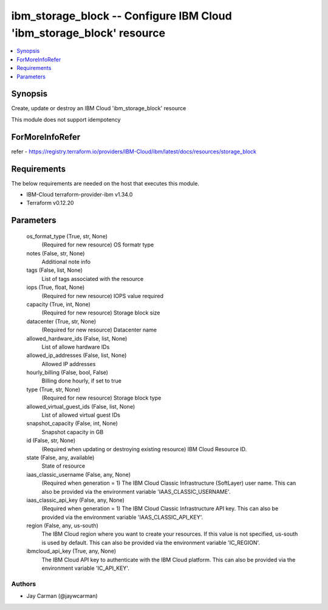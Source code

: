 
ibm_storage_block -- Configure IBM Cloud 'ibm_storage_block' resource
=====================================================================

.. contents::
   :local:
   :depth: 1


Synopsis
--------

Create, update or destroy an IBM Cloud 'ibm_storage_block' resource

This module does not support idempotency


ForMoreInfoRefer
----------------
refer - https://registry.terraform.io/providers/IBM-Cloud/ibm/latest/docs/resources/storage_block

Requirements
------------
The below requirements are needed on the host that executes this module.

- IBM-Cloud terraform-provider-ibm v1.34.0
- Terraform v0.12.20



Parameters
----------

  os_format_type (True, str, None)
    (Required for new resource) OS formatr type


  notes (False, str, None)
    Additional note info


  tags (False, list, None)
    List of tags associated with the resource


  iops (True, float, None)
    (Required for new resource) IOPS value required


  capacity (True, int, None)
    (Required for new resource) Storage block size


  datacenter (True, str, None)
    (Required for new resource) Datacenter name


  allowed_hardware_ids (False, list, None)
    List of allowe hardware IDs


  allowed_ip_addresses (False, list, None)
    Allowed IP addresses


  hourly_billing (False, bool, False)
    Billing done hourly, if set to true


  type (True, str, None)
    (Required for new resource) Storage block type


  allowed_virtual_guest_ids (False, list, None)
    List of allowed virtual guest IDs


  snapshot_capacity (False, int, None)
    Snapshot capacity in GB


  id (False, str, None)
    (Required when updating or destroying existing resource) IBM Cloud Resource ID.


  state (False, any, available)
    State of resource


  iaas_classic_username (False, any, None)
    (Required when generation = 1) The IBM Cloud Classic Infrastructure (SoftLayer) user name. This can also be provided via the environment variable 'IAAS_CLASSIC_USERNAME'.


  iaas_classic_api_key (False, any, None)
    (Required when generation = 1) The IBM Cloud Classic Infrastructure API key. This can also be provided via the environment variable 'IAAS_CLASSIC_API_KEY'.


  region (False, any, us-south)
    The IBM Cloud region where you want to create your resources. If this value is not specified, us-south is used by default. This can also be provided via the environment variable 'IC_REGION'.


  ibmcloud_api_key (True, any, None)
    The IBM Cloud API key to authenticate with the IBM Cloud platform. This can also be provided via the environment variable 'IC_API_KEY'.













Authors
~~~~~~~

- Jay Carman (@jaywcarman)

